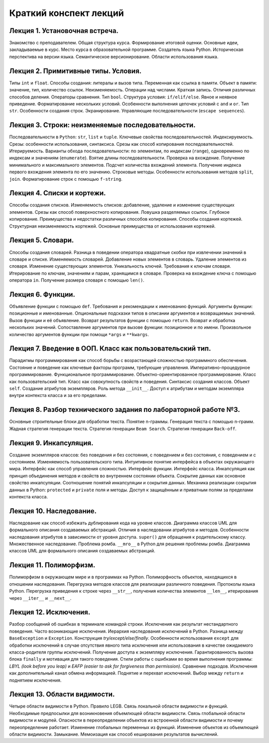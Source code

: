.. _lectures-content-label:

Краткий конспект лекций
=======================

Лекция 1. Установочная встреча.
-------------------------------

Знакомство с преподавателем. Общая структура курса. Формирование
итоговой оценки. Основные идеи, закладываемые в курс. Место курса в
образовательной программе. Создатель языка Python. Историческая
перспектива на версии языка. Семантическое версионирование. Области
использования языка.

Лекция 2. Примитивные типы. Условия.
------------------------------------

Типы ``int`` и ``float``. Способы создания: литералы и вызов типа.
Переменная как ссылка в памяти. Объект в памяти: значение, тип,
количество ссылок. Неизменяемость. Операции над числами. Краткая запись.
Отличия различных способов деления. Операторы сравнения. Тип ``bool``.
Структура условия: ``if/elif/else``. Явное и неявное приведение.
Форматирование нескольких условий. Особенности выполнения цепочек
условий с ``and`` и ``or``. Тип ``str``. Особенности создания строк.
Экранирование. Управляющие последовательности (``escape sequences``).

Лекция 3. Строки: неизменяемые последовательности.
--------------------------------------------------

Последовательности в ``Python``: ``str``, ``list`` и ``tuple``. Ключевые
свойства последовательностей. Индексируемость. Срезы: особенности
использования, синтаксиса. Срезы как способ копирования
последовательностей. Итерируемость. Варианты обхода последовательности:
по элементам, по индексам (``range``), одновременно по индексам и
значениям (``enumerate``). Взятие длины последовательности. Проверка на
вхождение. Получение минимального и максимального элементов. Подсчет
количества вхождений элемента. Получение индекса первого вхождения
элемента по его значению. Строковые методы. Особенности использования
методов ``split``, ``join``. Форматирование строк с помощью
``f-string``.

Лекция 4. Списки и кортежи.
---------------------------

Способы создания списков. Изменяемость списков: добавление, удаление и
изменение существующих элементов. Срезы как способ поверхностного
копирования. Ловушка разделяемых ссылок. Глубокое копирование.
Преимущества и недостатки различных способов копирования. Способы
создания кортежей. Структурная неизменяемость кортежей. Основные
преимущества от использования кортежей.

Лекция 5. Словари.
------------------

Способы создания словарей. Разница в поведении оператора квадратные
скобки при извлечении значений в словаре и списке. Изменяемость
словарей. Добавление новых элементов в словарь. Удаление элементов из
словаря. Изменение существующих элементов. Уникальность ключей.
Требования к ключам словаря. Итерирование по ключам, значениям и парам,
хранящимся в словаре. Проверка на вхождение ключа с помощью оператора
``in``. Получение размера словаря с помощью ``len()``.

Лекция 6. Функции.
------------------

Объявление функции с помощью ``def``. Требования и рекомендации к
именованию функций. Аргументы функции: позиционные и именованные.
Опциональные подсказки типов в описании аргументов и возвращаемых
значений. Вызов функции и её объявление. Возврат результатов функции с
помощью ``return``. Возврат и обработка нескольких значений.
Сопоставление аргументов при вызове функции: позиционное и по имени.
Произвольное количество аргументов функции при помощи ``*args`` и
``**kwargs``.

Лекция 7. Введение в ООП. Класс как пользовательский тип.
---------------------------------------------------------

Парадигмы программирования как способ борьбы с возрастающей сложностью
программного обеспечения. Состояние и поведение как ключевые факторы
программ, требующие управления. Императивно-процедурное
программирование. Функциональное программирование.
Объектно-ориентированное программирование. Класс как пользовательский
тип. Класс как совокупность свойств и поведения. Синтаксис создания
классов. Объект ``self``. Создание атрибутов экземпляров. Роль метода
``__init__``. Доступ к атрибутам и методам экземпляра внутри контекста
класса и за его пределами.

Лекция 8. Разбор технического задания по лабораторной работе №3.
----------------------------------------------------------------

Основные строительные блоки для обработки текста. Понятие n-граммы. Генерация текста с помощью
n-грамм. Жадная стратегия генерации текста. Стратегия генерации ``Beam Search``. Стратегия
генерации ``Back-off``.

Лекция 9. Инкапсуляция.
-----------------------

Создание экземпляров классов: без поведения и без состояния, с поведением и без состояния, с
поведением и с состоянием. Изменяемость пользовательского типа. Интуитивное понятие интерфейса
в объектах окружающего мира. Интерфейс как способ управления сложностью. Интерфейс функции.
Интерфейс класса. Инкапсуляция как принцип объединения методов и свойств во внутреннем состоянии
объекта. Сокрытие данных как основное свойство инкапсуляции. Соотношение понятий инкапсуляции
и сокрытия данных. Механика реализации сокрытия данных в Python: ``protected`` и ``private``
поля и методы. Доступ к защищённым и приватным полям за пределами контекста класса.

Лекция 10. Наследование.
------------------------

Наследование как способ избежать дублирования кода на уровне классов.
Диаграмма классов UML для формального описания создаваемых абстракций.
Отличия в наследовании атрибутов и методов. Особенности наследования атрибутов в зависимости от
уровня доступа. ``super()`` для обращения к родительскому классу. Множественное наследование.
Проблема ромба. ``__mro__`` в Python для решения проблемы ромба.
Диаграмма классов UML для формального описания создаваемых абстракций.

Лекция 11. Полиморфизм.
-----------------------

Полиморфизм в окружающем мире и в программах на Python. Полиморфность объектов, находящихся в
отношении наследования. Перегрузка методов классов для реализации различного поведения.
Протоколы языка Python. Перегрузка приведения к строке через ``__str__``,
получения количества элементов ``__len__``, итерирования через ``__iter__`` и ``__next__``.

Лекция 12. Исключения.
-----------------------

Разбор сообщений об ошибках в терминале командой строки. Исключения как результат нестандартного
поведения. Часто возникающие исключения. Иерархия наследования исключений в Python. Разница
между ``BaseException`` и ``Exception``. Конструкция `try/except/else/finally`. Особенности
использования ``except`` для обработки исключений в случае отсутствия явного типа
исключения или использования в качестве ожидаемого класса-родителя группы исключений.
Получение доступа к экземпляру исключения. Гарантированность вызова блока ``finally`` и
мотивация для такого поведения. Стили работы с ошибками во время выполнения
программы: `LBYL (look before you leap)` и `EAFP (easier to ask for forgiveness than permission)`.
Сравнение подходов. Исключения как дополнительный канал обмена информацией. Поднятие и
перехват исключений. Выбор между ``return`` и поднятием исключения.

Лекция 13. Области видимости.
-----------------------------

Четыре области видимости в Python. Правило LEGB. Связь локальной области видимости и функций.
Необходимые предпосылки для возникновения объемлющей области видимости. Связь глобальной области
видимости и модулей. Опасности в переопределении объектов из встроенной области видимости и почему
переопределение работает. Изменение глобальных переменных из функций. Изменение объектов из
объемлющей области видимости. Замыкание. Мемоизация как способ кеширования результатов вычислений.
